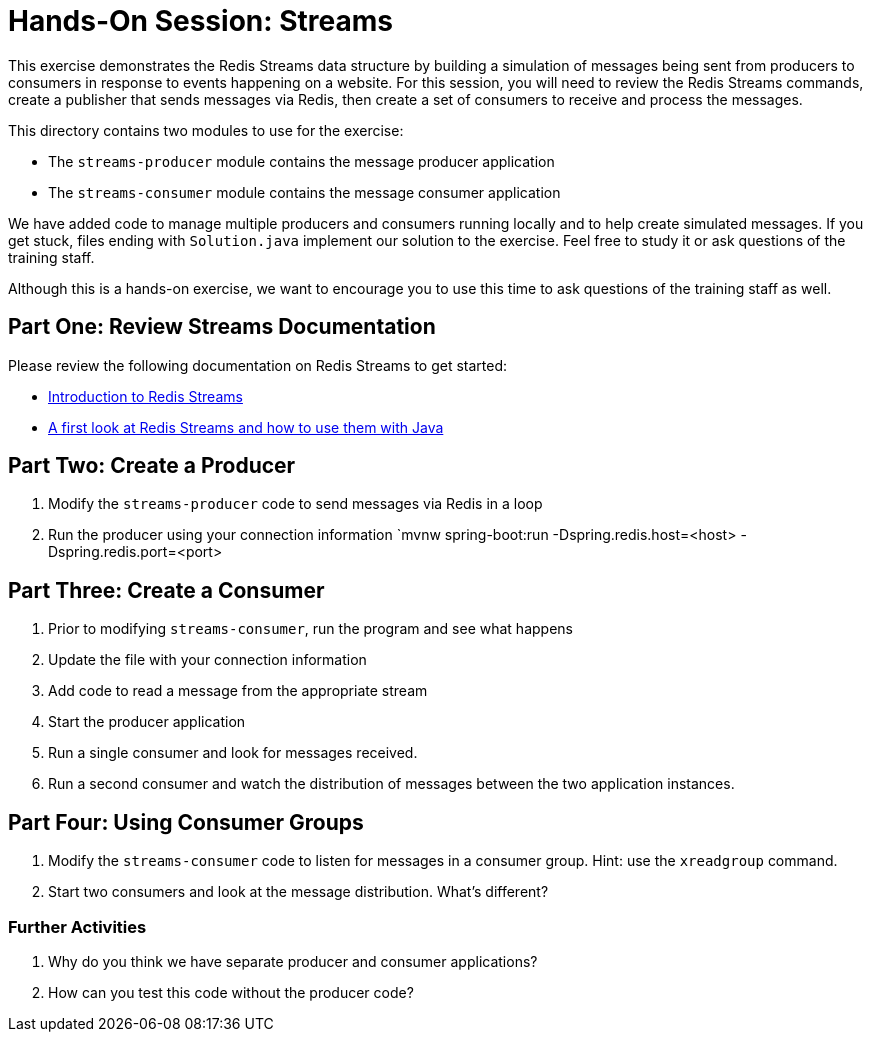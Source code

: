 = Hands-On Session: Streams

This exercise demonstrates the Redis Streams data structure by building a simulation of messages
being sent from producers to consumers in response to events happening on a website.  For this
session, you will need to review the Redis Streams commands, create a publisher that sends messages
via Redis, then create a set of consumers to receive and process the messages.

This directory contains two modules to use for the exercise:

* The `streams-producer` module contains the message producer application
* The `streams-consumer` module contains the message consumer application

We have added code to manage multiple producers and consumers running locally 
and to help create simulated messages.  If you get stuck, files ending with `Solution.java` implement our solution to 
the exercise.  Feel free to study it or ask questions of the training staff.

Although this is a hands-on exercise, we want to encourage you to use this time to ask 
questions of the training staff as well.

== Part One: Review Streams Documentation

Please review the following documentation on Redis Streams to get started:

* https://redis.io/topics/streams-intro[Introduction to Redis Streams]
* https://www.javacodegeeks.com/2018/05/a-first-look-at-redis-streams-and-how-to-use-them-with-java.html[A first look at Redis Streams and how to use them with Java] 

== Part Two: Create a Producer

1. Modify the `streams-producer` code to send messages via Redis in a loop
2. Run the producer using your connection information
`mvnw spring-boot:run -Dspring.redis.host=<host> -Dspring.redis.port=<port>

== Part Three: Create a Consumer

1. Prior to modifying `streams-consumer`, run the program and see what happens
2. Update the file with your connection information
3. Add code to read a message from the appropriate stream
4. Start the producer application
5. Run a single consumer and look for messages received.
6. Run a second consumer and watch the distribution of messages between the two application instances.

== Part Four: Using Consumer Groups

1. Modify the `streams-consumer` code to listen for messages in a consumer group. Hint: use the `xreadgroup` command.
2. Start two consumers and look at the message distribution. What's different? 

=== Further Activities

1. Why do you think we have separate producer and consumer applications?
2. How can you test this code without the producer code?
